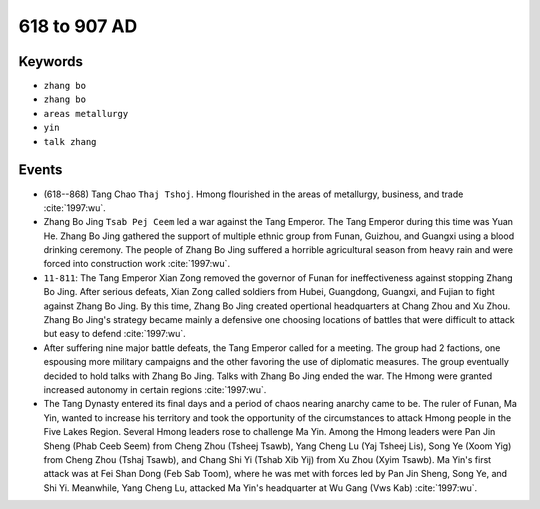 618 to 907 AD
=============

Keywords
--------

* ``zhang bo``
* ``zhang bo``
* ``areas metallurgy``
* ``yin``
* ``talk zhang``

Events
------

* (618--868) Tang Chao ``Thaj Tshoj``. Hmong flourished in the areas of metallurgy, business, and trade :cite:`1997:wu`.
* Zhang Bo Jing ``Tsab Pej Ceem`` led a war against the Tang Emperor. The Tang Emperor during this time was Yuan He. Zhang Bo Jing gathered the support of multiple ethnic group from Funan, Guizhou, and Guangxi using a blood drinking ceremony. The people of Zhang Bo Jing suffered a horrible agricultural season from heavy rain and were forced into construction work :cite:`1997:wu`.
* ``11-811``: The Tang Emperor Xian Zong removed the governor of Funan for ineffectiveness against stopping Zhang Bo Jing. After serious defeats, Xian Zong called soldiers from Hubei, Guangdong, Guangxi, and Fujian to fight against Zhang Bo Jing. By this time, Zhang Bo Jing created opertional headquarters at Chang Zhou and Xu Zhou. Zhang Bo Jing's strategy became mainly a defensive one choosing locations of battles that were difficult to attack but easy to defend :cite:`1997:wu`.
* After suffering nine major battle defeats, the Tang Emperor called for a meeting. The group had 2 factions, one espousing more military campaigns and the other favoring the use of diplomatic measures. The group eventually decided to hold talks with Zhang Bo Jing. Talks with Zhang Bo Jing ended the war. The Hmong were granted increased autonomy in certain regions :cite:`1997:wu`.
* The Tang Dynasty entered its final days and a period of chaos nearing anarchy came to be. The ruler of Funan, Ma Yin, wanted to increase his territory and took the opportunity of the circumstances to attack Hmong people in the Five Lakes Region. Several Hmong leaders rose to challenge Ma Yin. Among the Hmong leaders were Pan Jin Sheng (Phab Ceeb Seem) from Cheng Zhou (Tsheej Tsawb), Yang Cheng Lu (Yaj Tsheej Lis), Song Ye (Xoom Yig) from Cheng Zhou (Tshaj Tsawb), and Chang Shi Yi (Tshab Xib Yij) from Xu Zhou (Xyim Tsawb). Ma Yin's first attack was at Fei Shan Dong (Feb Sab Toom), where he was met with forces led by Pan Jin Sheng, Song Ye, and Shi Yi. Meanwhile, Yang Cheng Lu, attacked Ma Yin's headquarter at Wu Gang (Vws Kab) :cite:`1997:wu`.
